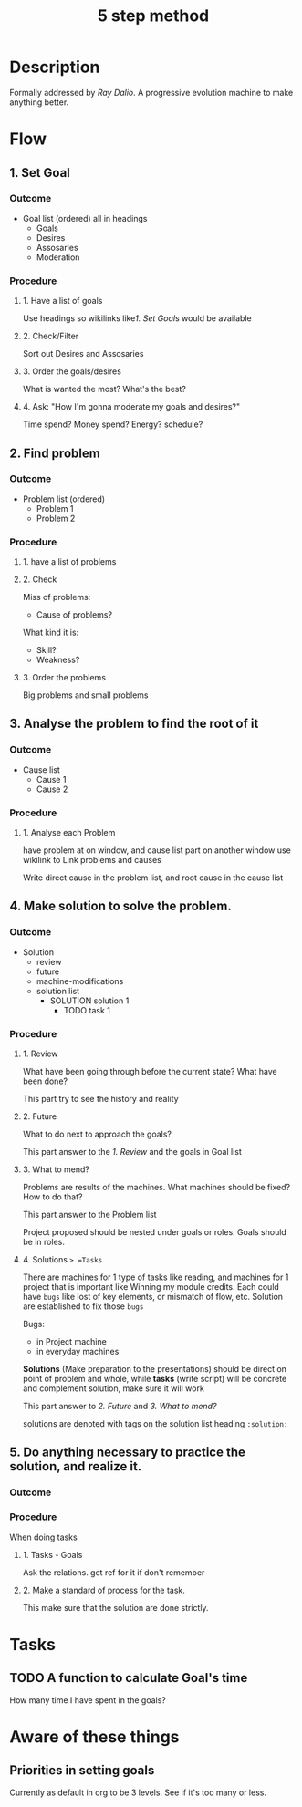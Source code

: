 :PROPERTIES:
:ID:       C701F2E7-4976-4636-B82A-684E895D7297
:END:
#+title: 5 step method
#+HUGO_SECTION:main
* Description
Formally addressed by /Ray Dalio/.
A progressive evolution machine to make anything better.
* Flow
** 1. Set Goal
*** Outcome
+ Goal list (ordered)
  all in headings
  + Goals
  + Desires
  + Assosaries
  + Moderation
*** Procedure
**** 1. Have a list of goals
Use headings so wikilinks like[[1. Set Goal]]s would be available
**** 2. Check/Filter
Sort out Desires and Assosaries
**** 3. Order the goals/desires
What is wanted the most? What's the best?
**** 4. Ask: "How I'm gonna moderate my goals and desires?"
Time spend? Money spend? Energy? schedule?
** 2. Find problem
*** Outcome
+ Problem list (ordered)
  + Problem 1
  + Problem 2
*** Procedure
**** 1. have a list of problems
**** 2. Check
Miss of problems:
+ Cause of problems?
What kind it is:
+ Skill?
+ Weakness?
**** 3. Order the problems
Big problems and small problems
** 3. Analyse the problem to find the root of it
*** Outcome
+ Cause list
  + Cause 1
  + Cause 2
*** Procedure
**** 1. Analyse each Problem
have problem at on window, and cause list part on another window
use wikilink to Link problems and causes

Write direct cause in the problem list, and root cause in the cause list
** 4. Make solution to solve the problem.
*** Outcome
+ Solution
  + review
  + future
  + machine-modifications
  + solution list
    + SOLUTION solution 1
      + TODO task 1

*** Procedure

**** 1. Review
What have been going through before the current state?
What have been done?

This part try to see the history and reality
**** 2. Future
What to do next to approach the goals?

This part answer to the [[1. Review]] and the goals in Goal list

**** 3. What to mend?
Problems are results of the machines.
What machines should be fixed? How to do that?

This part answer to the Problem list

Project proposed should be nested under goals or roles. Goals should be in roles. 
**** 4. Solutions => =Tasks=
There are machines for 1 type of tasks like reading, and machines for 1 project that is important like Winning my module credits. Each could have =bugs= like lost of key elements, or mismatch of flow, etc. Solution are established to fix those =bugs= 

Bugs:
+ in Project machine
+ in everyday machines

*Solutions* (Make preparation to the presentations) should be direct on point of problem and whole, while *tasks* (write script) will be concrete and complement solution, make sure it will work

This part answer to [[2. Future]] and [[3. What to mend?]]

solutions are denoted with tags on the solution list heading ~:solution:~
** 5. Do anything necessary to practice the solution, and realize it.
*** Outcome
*** Procedure
When doing tasks
**** 1. Tasks - Goals
Ask the relations.
get ref for it if don't remember
**** 2. Make a standard of process for the task.
This make sure that the solution are done strictly.

* Tasks
** TODO A function to calculate Goal's time
How many time I have spent in the goals?
* Aware of these things
** Priorities in setting goals
Currently as default in org to be 3 levels.
See if it's too many or less.

